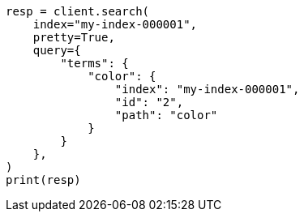 // This file is autogenerated, DO NOT EDIT
// query-dsl/terms-query.asciidoc:193

[source, python]
----
resp = client.search(
    index="my-index-000001",
    pretty=True,
    query={
        "terms": {
            "color": {
                "index": "my-index-000001",
                "id": "2",
                "path": "color"
            }
        }
    },
)
print(resp)
----
